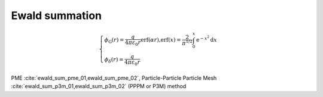 ===================
Ewald summation
===================

.. math::
    \begin{cases}
        \displaystyle \phi _{\text{G}}(r)=\frac{q}{4\pi \varepsilon _0r}\text{erf(}\alpha r\text{),erf(}x)=\frac{2}{\pi ^{\text{1/}2}}\int_0^x{\text{e}^{-x^2}}\text{d}x \\\\
        \displaystyle \phi _{\delta}(r)=\frac{q}{4\pi \varepsilon _0r}
    \end{cases}

PME :cite:`ewald_sum_pme_01,ewald_sum_pme_02`, Particle-Particle Particle Mesh :cite:`ewald_sum_p3m_01,ewald_sum_p3m_02` (PPPM or P3M) method